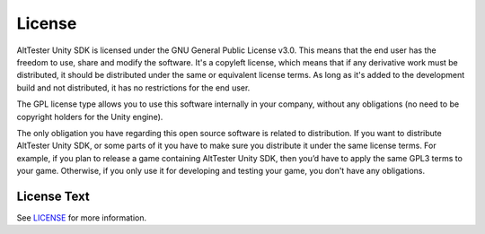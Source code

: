 License
=======

AltTester Unity SDK is licensed under the GNU General Public License v3.0. This
means that the end user has the freedom to use, share and modify the software.
It's a copyleft license, which means that if any derivative work must be
distributed, it should be distributed under the same or equivalent license
terms. As long as it's added to the development build and not distributed,
it has no restrictions for the end user.

The GPL license type allows you to use this software internally in your
company, without any obligations (no need to be copyright holders for the Unity
engine).

The only obligation you have regarding this open source software is related to
distribution. If you want to distribute AltTester Unity SDK, or some parts of it
you have to make sure you distribute it under the same license terms. For
example, if you plan to release a game containing AltTester Unity SDK, then you’d
have to apply the same GPL3 terms to your game. Otherwise, if you only use it
for developing and testing your game, you don't have any obligations.

License Text
------------

See `LICENSE <https://github.com/alttester/AltTester-Unity-SDK/blob/master/LICENSE>`_
for more information.
